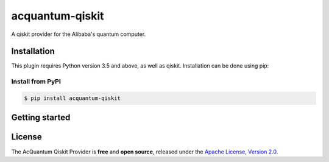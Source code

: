 acquantum-qiskit
################

.. image:: https://img.shields.io/readthedocs/acquantum_qiskit.svg?style=for-the-badge
    :target: https://acquantum_qiskit.readthedocs.io/en/latest/?badge=latest
    :alt: Read the Docs

.. image:: https://img.shields.io/travis/com/carstenblank/acquantum_qiskit.svg?style=for-the-badge
    :target: https://travis-ci.com/carstenblank/acquantum_qiskit
    :alt: Travis Build

.. image:: https://img.shields.io/codacy/grade/83e6c1a12f7942998cbbeb3d34f08964.svg?style=for-the-badge
    :target: https://www.codacy.com?utm_source=github.com&amp;utm_medium=referral&amp;utm_content=sebboer/acquantum_qiskit&amp;utm_campaign=Badge_Grade
    :alt: Codacy

.. image:: https://img.shields.io/pypi/v/acquantum_qiskit.svg?style=for-the-badge
    :alt: PyPI
    :target: https://pypi.org/project/acquantum-connector

.. image:: https://img.shields.io/pypi/pyversions/acquantum_qiskit.svg?style=for-the-badge
    :alt: PyPI - Python Version
    :target: https://pypi.org/project/acquantum-connector

A qiskit provider for the Alibaba's quantum computer.

Installation
============

This plugin requires Python version 3.5 and above, as well as qiskit.
Installation can be done using pip:

Install from PyPI
-----------------

.. code-block:: bash

    $ pip install acquantum-qiskit

Getting started
===============

License
=======

The AcQuantum Qiskit Provider is **free** and **open source**, released under
the `Apache License, Version 2.0 <https://www.apache.org/licenses/LICENSE-2.0>`_.

.. license-end-inclusion-marker-do-not-remove
